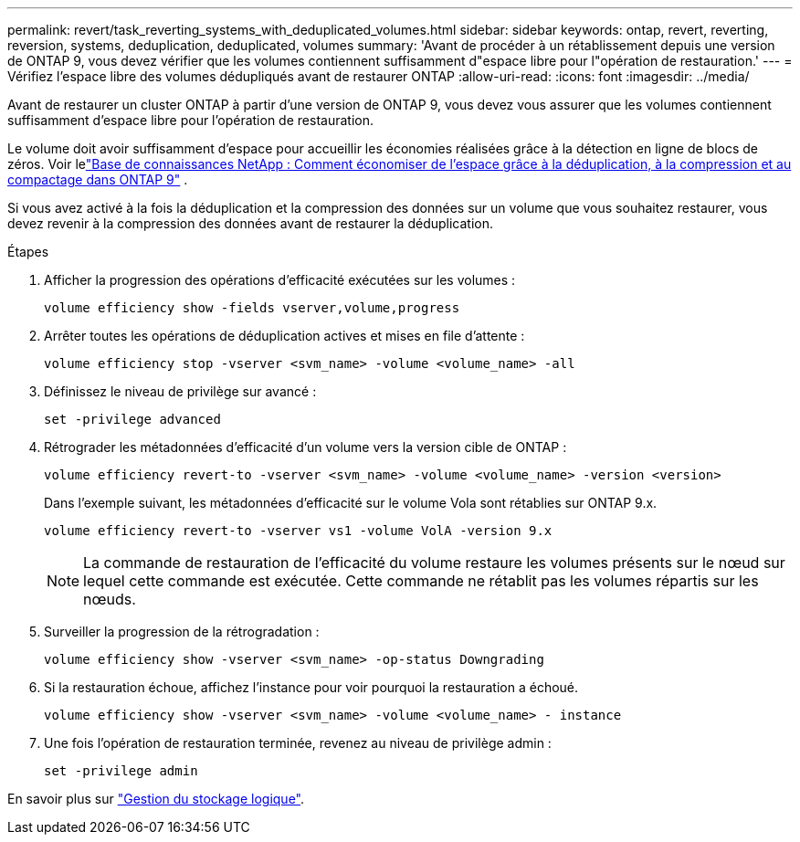 ---
permalink: revert/task_reverting_systems_with_deduplicated_volumes.html 
sidebar: sidebar 
keywords: ontap, revert, reverting, reversion, systems, deduplication, deduplicated, volumes 
summary: 'Avant de procéder à un rétablissement depuis une version de ONTAP 9, vous devez vérifier que les volumes contiennent suffisamment d"espace libre pour l"opération de restauration.' 
---
= Vérifiez l'espace libre des volumes dédupliqués avant de restaurer ONTAP
:allow-uri-read: 
:icons: font
:imagesdir: ../media/


[role="lead"]
Avant de restaurer un cluster ONTAP à partir d'une version de ONTAP 9, vous devez vous assurer que les volumes contiennent suffisamment d'espace libre pour l'opération de restauration.

Le volume doit avoir suffisamment d’espace pour accueillir les économies réalisées grâce à la détection en ligne de blocs de zéros. Voir lelink:https://kb.netapp.com/Advice_and_Troubleshooting/Data_Storage_Software/ONTAP_OS/How_to_see_space_savings_from_deduplication%2C_compression%2C_and_compaction_in_ONTAP_9["Base de connaissances NetApp : Comment économiser de l'espace grâce à la déduplication, à la compression et au compactage dans ONTAP 9"^] .

Si vous avez activé à la fois la déduplication et la compression des données sur un volume que vous souhaitez restaurer, vous devez revenir à la compression des données avant de restaurer la déduplication.

.Étapes
. Afficher la progression des opérations d'efficacité exécutées sur les volumes :
+
[source, cli]
----
volume efficiency show -fields vserver,volume,progress
----
. Arrêter toutes les opérations de déduplication actives et mises en file d'attente :
+
[source, cli]
----
volume efficiency stop -vserver <svm_name> -volume <volume_name> -all
----
. Définissez le niveau de privilège sur avancé :
+
[source, cli]
----
set -privilege advanced
----
. Rétrograder les métadonnées d'efficacité d'un volume vers la version cible de ONTAP :
+
[source, cli]
----
volume efficiency revert-to -vserver <svm_name> -volume <volume_name> -version <version>
----
+
Dans l'exemple suivant, les métadonnées d'efficacité sur le volume Vola sont rétablies sur ONTAP 9.x.

+
[listing]
----
volume efficiency revert-to -vserver vs1 -volume VolA -version 9.x
----
+

NOTE: La commande de restauration de l'efficacité du volume restaure les volumes présents sur le nœud sur lequel cette commande est exécutée. Cette commande ne rétablit pas les volumes répartis sur les nœuds.

. Surveiller la progression de la rétrogradation :
+
[source, cli]
----
volume efficiency show -vserver <svm_name> -op-status Downgrading
----
. Si la restauration échoue, affichez l'instance pour voir pourquoi la restauration a échoué.
+
[source, cli]
----
volume efficiency show -vserver <svm_name> -volume <volume_name> - instance
----
. Une fois l'opération de restauration terminée, revenez au niveau de privilège admin :
+
[source, cli]
----
set -privilege admin
----


En savoir plus sur link:../volumes/index.html["Gestion du stockage logique"].
